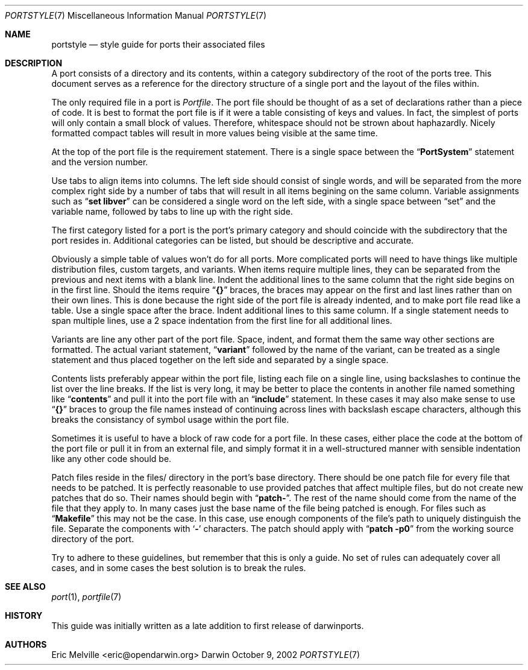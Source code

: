 .\" Copyright (c) 2002 Eric Melville <eric@opendarwin.org>
.\" All rights reserved.
.\"
.\" Redistribution and use in source and binary forms, with or without
.\" modification, are permitted provided that the following conditions
.\" are met:
.\" 1. Redistributions of source code must retain the above copyright
.\"    notice, this list of conditions and the following disclaimer.
.\" 2. Redistributions in binary form must reproduce the above copyright
.\"    notice, this list of conditions and the following disclaimer in the
.\"    documentation and/or other materials provided with the distribution.
.\"
.\" THIS SOFTWARE IS PROVIDED BY Eric Melville AND CONTRIBUTORS ``AS IS'' AND
.\" ANY EXPRESS OR IMPLIED WARRANTIES, INCLUDING, BUT NOT LIMITED TO, THE
.\" IMPLIED WARRANTIES OF MERCHANTABILITY AND FITNESS FOR A PARTICULAR PURPOSE
.\" ARE DISCLAIMED.  IN NO EVENT SHALL THE REGENTS OR CONTRIBUTORS BE LIABLE
.\" FOR ANY DIRECT, INDIRECT, INCIDENTAL, SPECIAL, EXEMPLARY, OR CONSEQUENTIAL
.\" DAMAGES (INCLUDING, BUT NOT LIMITED TO, PROCUREMENT OF SUBSTITUTE GOODS
.\" OR SERVICES; LOSS OF USE, DATA, OR PROFITS; OR BUSINESS INTERRUPTION)
.\" HOWEVER CAUSED AND ON ANY THEORY OF LIABILITY, WHETHER IN CONTRACT, STRICT
.\" LIABILITY, OR TORT (INCLUDING NEGLIGENCE OR OTHERWISE) ARISING IN ANY WAY
.\" OUT OF THE USE OF THIS SOFTWARE, EVEN IF ADVISED OF THE POSSIBILITY OF
.\" SUCH DAMAGE.
.\"
.Dd October 9, 2002
.Dt PORTSTYLE 7
.Os Darwin
.Sh NAME
.Nm portstyle
.Nd style guide for ports their associated files
.Sh DESCRIPTION
A port consists of a directory and its contents, within a category subdirectory
of the root of the ports tree.
This document serves as a reference for the directory structure of a single
port and the layout of the files within.
.Pp
The only required file in a port is
.Va Portfile .
The port file should be thought of as a set of declarations rather than a
piece of code.
It is best to format the port file is if it were a table consisting of keys
and values.
In fact, the simplest of ports will only contain a small block of values.
Therefore, whitespace should not be strown about haphazardly.
Nicely formatted compact tables will result in more values being visible at the
same time.
.Pp
At the top of the port file is the requirement statement.
There is a single space between the
.Dq Li PortSystem
statement and the version number.
.Pp
Use tabs to align items into columns.
The left side should consist of single words, and will be separated from the
more complex right side by a number of tabs that will result in all items
begining on the same column.
Variable assignments such as
.Dq Li set libver
can be considered a single word on the left side, with a single space between
.Dq set
and the variable name, followed by tabs to line up with the right side.
.Pp
The first category listed for a port is the port's primary category and should
coincide with the subdirectory that the port resides in.
Additional categories can be listed, but should be descriptive and accurate.
.Pp
Obviously a simple table of values won't do for all ports.
More complicated ports will need to have things like multiple distribution
files, custom targets, and variants.
When items require multiple lines, they can be separated from the previous
and next items with a blank line.
Indent the additional lines to the same column that the right side begins on
in the first line.
Should the items require
.Dq Li {}
braces, the braces may appear on the first and last lines rather than on their
own lines.
This is done because the right side of the port file is already indented, and
to make port file read like a table.
Use a single space after the brace.
Indent additional lines to this same column.
If a single statement needs to span multiple lines, use a 2 space indentation
from the first line for all additional lines.
.Pp
Variants are line any other part of the port file.
Space, indent, and format them the same way other sections are formatted.
The actual variant statement,
.Dq Li variant
followed by the name of the variant, can be treated as a single statement and
thus placed together on the left side and separated by a single space.
.Pp
Contents lists preferably appear within the port file, listing each file on a
single line, using backslashes to continue the list over the line breaks.
If the list is very long, it may be better to place the contents in another
file named something like
.Dq Li contents
and pull it into the port file with an
.Dq Li include
statement.
In these cases it may also make sense to use
.Dq Li {}
braces to group the file names instead of continuing across lines with
backslash escape characters, although this breaks the consistancy of
symbol usage within the port file.
.Pp
Sometimes it is useful to have a block of raw code for a port file.
In these cases, either place the code at the bottom of the port file or pull it
in from an external file, and simply format it in a well-structured manner
with sensible indentation like any other code should be.
.Pp
Patch files reside in the files/ directory in the port's base directory.
There should be one patch file for every file that needs to be patched.
It is perfectly reasonable to use provided patches that affect multiple files,
but do not create new patches that do so.
Their names should begin with
.Dq Li patch- .
The rest of the name should come from the name of the file that they apply to.
In many cases just the base name of the file being patched is enough.
For files such as
.Dq Li Makefile
this may not be the case.
In this case, use enough components of the file's path to uniquely distinguish
the file.
Separate the components with
.Sq Li -
characters.
The patch should apply with
.Dq Li patch -p0
from the working source directory of the port.
.Pp
Try to adhere to these guidelines, but remember that this is only a guide.
No set of rules can adequately cover all cases, and in some cases the best
solution is to break the rules.
.Sh SEE ALSO
.Xr port 1 ,
.Xr portfile 7
.Sh HISTORY
This guide was initially written as a late addition to first release of
darwinports.
.Sh AUTHORS
.An Eric Melville Aq eric@opendarwin.org
